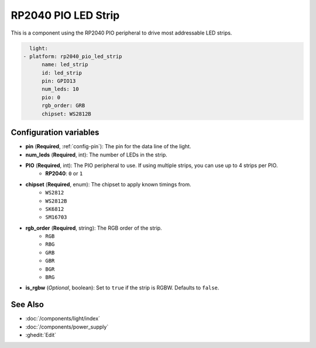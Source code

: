 RP2040 PIO LED Strip
====================

.. seo::
    :description: Instructions for setting up addressable lights like NEOPIXEL on an RP2040 using the PIO peripheral.
    :image: color_lens.svg

This is a component using the RP2040 PIO peripheral to drive most addressable LED strips.

.. code-block:: yaml

    light:
  - platform: rp2040_pio_led_strip
        name: led_strip
        id: led_strip
        pin: GPIO13
        num_leds: 10
        pio: 0
        rgb_order: GRB
        chipset: WS2812B

Configuration variables
-----------------------

- **pin** (**Required**, :ref:`config-pin`): The pin for the data line of the light.
- **num_leds** (**Required**, int): The number of LEDs in the strip.
- **PIO** (**Required**, int): The PIO peripheral to use. If using multiple strips, you can use up to 4 strips per PIO.
    - **RP2040**: ``0`` or ``1``

- **chipset** (**Required**, enum): The chipset to apply known timings from.
    - ``WS2812``
    - ``WS2812B``
    - ``SK6812``
    - ``SM16703``

- **rgb_order** (**Required**, string): The RGB order of the strip.
    - ``RGB``
    - ``RBG``
    - ``GRB``
    - ``GBR``
    - ``BGR``
    - ``BRG``

- **is_rgbw** (*Optional*, boolean): Set to ``true`` if the strip is RGBW. Defaults to ``false``.

See Also
--------

- :doc:`/components/light/index`
- :doc:`/components/power_supply`
- :ghedit:`Edit`
